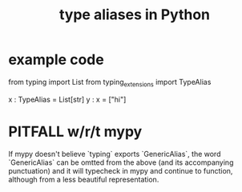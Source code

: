 :PROPERTIES:
:ID:       c804ea2a-2cf3-4a5e-8f43-c504e398fbdf
:ROAM_ALIASES: "type synonyms in Python" "Python / type aliases" "Python / type synonyms"
:END:
#+title: type aliases in Python
* example code
from typing import List
from typing_extensions import TypeAlias

x : TypeAlias = List[str]
y : x = ["hi"]
* PITFALL w/r/t mypy
  If mypy doesn't believe `typing` exports `GenericAlias`,
  the word `GenericAlias` can be omtted from the above
  (and its accompanying punctuation)
  and it will typecheck in mypy and continue to function,
  although from a less beautiful representation.
